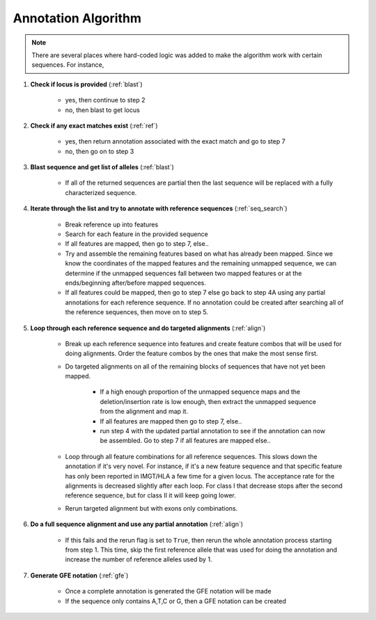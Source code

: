 .. highlight:: shell

======================
Annotation Algorithm
======================

.. note:: There are several places where hard-coded logic was added to make the algorithm work  with certain sequences. For instance, 


#. **Check if locus is provided** (:ref:`blast`)

    * yes, then continue to step 2
    * no, then blast to get locus

#. **Check if any exact matches exist** (:ref:`ref`)

    * yes, then return annotation associated with the exact match and go to step 7
    * no, then go on to step 3

#. **Blast sequence and get list of alleles** (:ref:`blast`)

    * If all of the returned sequences are partial then the last sequence will be replaced with a fully characterized sequence.

#. **Iterate through the list and try to annotate with reference sequences** (:ref:`seq_search`)

    * Break reference up into features
    * Search for each feature in the provided sequence
    * If all features are mapped, then go to step 7, else..
    * Try and assemble the remaining features based on what has already been mapped. Since we know the coordinates of the mapped features and the remaining unmapped sequence, we can determine if the unmapped sequences fall between two mapped features or at the ends/beginning after/before mapped sequences.
    * If all features could be mapped, then go to step 7 else go back to step 4A using any partial annotations for each reference sequence. If no annotation could be created after searching all of the reference sequences, then move on to step 5.

#. **Loop through each reference sequence and do targeted alignments** (:ref:`align`)
    
    * Break up each reference sequence into features and create feature combos that will be used for doing alignments. Order the feature combos by the ones that make the most sense first.
    *  Do targeted alignments on all of the remaining blocks of sequences that have not yet been mapped.
  
        * If a high enough proportion of the unmapped sequence maps and the deletion/insertion rate is low enough, then extract the unmapped sequence from the alignment and map it.
        * If all features are mapped then go to step 7, else..
        * run step 4 with the updated partial annotation to see if the annotation can now be assembled. Go to step 7 if all features are mapped else..
    * Loop through all feature combinations for all reference sequences. This slows down the annotation if it's very novel. For instance, if it's a new feature sequence and that specific feature has only been reported in IMGT/HLA a few time for a given locus. The acceptance rate for the alignments is decreased slightly after each loop. For class I that decrease stops after the second reference sequence, but for class II it will keep going lower.
    * Rerun targeted alignment but with exons only combinations. 

#. **Do a full sequence alignment and use any partial annotation** (:ref:`align`)

    * If this fails and the rerun flag is set to ``True``, then rerun the whole annotation process starting from step 1. This time, skip the first reference allele that was used for doing the annotation and increase the number of reference alleles used by 1. 

#. **Generate GFE notation** (:ref:`gfe`)

    * Once a complete annotation is generated the GFE notation will be made
    * If the sequence only contains A,T,C or G, then a GFE notation can be created




















